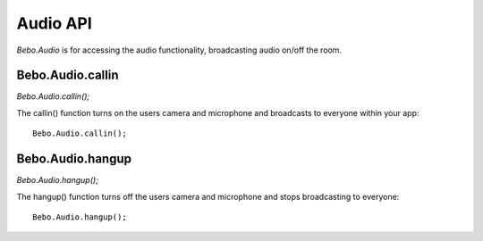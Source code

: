 Audio API
============

`Bebo.Audio` is for accessing the audio functionality, broadcasting audio on/off the room.

Bebo.Audio.callin
------------------

`Bebo.Audio.callin();`

The callin() function turns on the users camera and microphone and broadcasts to everyone within your app::

    Bebo.Audio.callin();

Bebo.Audio.hangup
------------------

`Bebo.Audio.hangup();`

The hangup() function turns off the users camera and microphone and stops broadcasting to everyone::

    Bebo.Audio.hangup();
